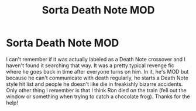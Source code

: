 #+TITLE: Sorta Death Note MOD

* Sorta Death Note MOD
:PROPERTIES:
:Author: cloud_empress
:Score: 2
:DateUnix: 1596079810.0
:DateShort: 2020-Jul-30
:FlairText: What's That Fic?
:END:
I can't remember if it was actually labeled as a Death Note crossover and I haven't found it searching that way. It was a pretty typical revenge fic where he goes back in time after everyone turns on him. In it, he's MOD but because he can't communicate with death regularly, he starts a Death Note style hit list and people he doesn't like die in freakishly bizarre accidents. Only other thing I remember is that I think Ron died on the train (fell out the window or something when trying to catch a chocolate frog). Thanks for the help!

